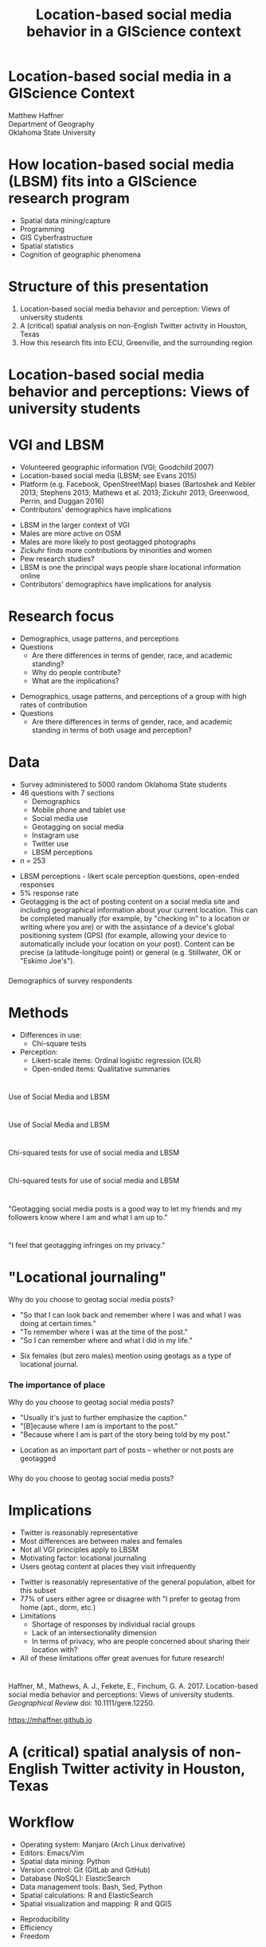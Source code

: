 #+Title: Location-based social media behavior in a GIScience context

#+REVEAL_THEME: black
#+reveal_title_slide: nil
#+OPTIONS: reveal_width:1200 reveal_height:800 reveal_rolling_links:t
#+REVEAL_TRANS: none
#+REVEAL_HLEVEL: 2
#+REVEAL_MARGIN: 0.1
#+OPTIONS: num:nil toc:nil date:nil reveal_title_slide:nil
#+REVEAL_EXTRA_CSS: ./css/theme/osu.css
#+REVEAL_SLIDE_FOOTER: Location-based social media (LBSM) in a GIScience Context

#+BEGIN_COMMENT
Title slide
#+END_COMMENT
* Location-based social media in a GIScience Context
    :PROPERTIES:
    :reveal_background: ./images/lbsm-giscience/detroit-filter.png
    :END:
Matthew Haffner \\ 
Department of Geography \\ 
Oklahoma State University
* How location-based social media (LBSM) fits into a GIScience research program
#+ATTR_REVEAL: :frag (appear)
- Spatial data mining/capture
- Programming
- GIS Cyberfrastructure
- Spatial statistics
- Cognition of geographic phenomena
* Structure of this presentation
:PROPERTIES:
:REVEAL_DATA_TRANSITION: cube
:END:
#+ATTR_REVEAL: :frag (appear)
1. Location-based social media behavior and perception: Views of
   university students
2. A (critical) spatial analysis on non-English Twitter activity in
   Houston, Texas
3. How this research fits into ECU, Greenville, and the surrounding region
* Location-based social media behavior and perceptions: Views of university students
* VGI and LBSM
- Volunteered geographic information (VGI; Goodchild 2007)
- Location-based social media (LBSM; see Evans 2015)
- Platform (e.g. Facebook, OpenStreetMap) biases (Bartoshek and Kebler
  2013; Stephens 2013; Mathews et al. 2013; Zickuhr 2013; Greenwood,
  Perrin, and Duggan 2016)
- Contributors' demographics have implications
#+BEGIN_NOTES
- LBSM in the larger context of VGI
- Males are more active on OSM
- Males are more likely to post geotagged photographs
- Zickuhr finds more contributions by minorities and women
- Pew research studies?
- LBSM is one the principal ways people share locational information online
- Contributors' demographics have implications for analysis
#+END_NOTES
* Research focus
- Demographics, usage patterns, and perceptions
- Questions
  - Are there differences in terms of gender, race, and academic standing?
  - Why do people contribute?
  - What are the implications?
#+BEGIN_NOTES
- Demographics, usage patterns, and perceptions of a group with high
  rates of contribution
- Questions
  - Are there differences in terms of gender, race, and academic
    standing in terms of both usage and perception?
#+END_NOTES
* Data
- Survey administered to 5000 random Oklahoma State students 
- 46 questions with 7 sections
  - Demographics
  - Mobile phone and tablet use
  - Social media use
  - Geotagging on social media
  - Instagram use
  - Twitter use
  - LBSM perceptions
- /n/ = 253
#+BEGIN_NOTES
- LBSM perceptions - likert scale perception questions, open-ended
  responses
- 5% response rate
- Geotagging is the act of posting content on a social media site and
  including geographical information about your current location. This
  can be completed manually (for example, by "checking in" to a
  location or writing where you are) or with the assistance of a
  device's global positioning system (GPS) (for example, allowing your
  device to automatically include your location on your post). Content
  can be precise (a latitude-longituge point) or general (e.g.
  Stillwater, OK or "Eskimo Joe's").
#+END_NOTES
*** 
Demographics of survey respondents
#+attr_html: :height 600px 
[[./images/lbsm-survey/survey-respondents.png]]
* Methods
- Differences in use: 
  - Chi-square tests
- Perception:
  - Likert-scale items: Ordinal logistic regression (OLR)
  - Open-ended items: Qualitative summaries
* 
Use of Social Media and LBSM
[[./images/lbsm-survey/social-media-and-lbsm-use.png]]
* 
Use of Social Media and LBSM
#+attr_html: :height 550px 
[[./images/lbsm-survey/social-media-and-lbsm-use-zoomed.png]]
* 
Chi-squared tests for use of social media and LBSM
[[./images/lbsm-survey/social-media-and-lbsm-tests.png]]
* 
Chi-squared tests for use of social media and LBSM
#+attr_html: :height 550px 
[[./images/lbsm-survey/social-media-and-lbsm-tests-zoomed.png]]
* 
"Geotagging social media posts is a good way to let my friends and my
followers know where I am and what I am up to."
#+attr_html: :height 550px 
[[./images/lbsm-survey/geotagging-is-good-image.png]]
* 
[[./images/lbsm-survey/geotagging-is-good-table.png]]
* 
#+attr_html: :height 600px 
"I feel that geotagging infringes on my privacy."
[[./images/lbsm-survey/geotagging-privacy-image.png]]
* 
[[./images/lbsm-survey/geotagging-privacy-table.png]]
* "Locational journaling"
Why do you choose to geotag social media posts?
 - "So that I can look back and remember where I was and what I was
   doing at certain times."
 - "To remember where I was at the time of the post."
 - "So I can remember where and what I did in my life."
#+BEGIN_NOTES
- Six females (but zero males) mention using geotags as a type of
  locational journal.
#+END_NOTES
*** The importance of place
Why do you choose to geotag social media posts?
- "Usually it's just to further emphasize the caption."
- "[B]ecause where I am is important to the post."
- "Because where I am is part of the story being told by my post."
#+BEGIN_NOTES
- Location as an important part of posts -- whether or not posts are geotagged
#+END_NOTES
*** 
Why do you choose to geotag social media posts?
[[./images/lbsm-survey/why-geo-wordcloud.png]]
* Implications
- Twitter is reasonably representative
- Most differences are between males and females
- Not all VGI principles apply to LBSM
- Motivating factor: locational journaling
- Users geotag content at places they visit infrequently
#+BEGIN_NOTES
- Twitter is reasonably representative of the general population,
  albeit for this subset
- 77% of users either agree or disagree with "I prefer to geotag from
  home (apt., dorm, etc.)
- Limitations
  - Shortage of responses by individual racial groups
  - Lack of an intersectionality dimension
  - In terms of privacy, who are people concerned about sharing their
    location with?
- All of these limitations offer great avenues for future research!
#+END_NOTES

* 
Haffner, M., Mathews, A. J., Fekete, E., Finchum, G. A. 2017.
Location-based social media behavior and perceptions: Views of
university students. /Geographical Review/ doi: 10.1111/gere.12250. \\

[[./images/lbsm-survey/qr-code.jpg]] \\
https://mhaffner.github.io

* A (critical) spatial analysis of non-English Twitter activity in Houston, Texas
* Workflow
- Operating system: Manjaro (Arch Linux derivative)
- Editors: Emacs/Vim
- Spatial data mining: Python
- Version control: Git (GitLab and GitHub)
- Database (NoSQL): ElasticSearch
- Data management tools: Bash, Sed, Python
- Spatial calculations: R and ElasticSearch
- Spatial visualization and mapping: R and QGIS
#+BEGIN_NOTES
- Reproducibility
- Efficiency
- Freedom
#+END_NOTES
* 
#+attr_html: :width 700px 
[[./images/lbsm-validity/harris-county-in-texas.png]]
* 
#+attr_html: :width 700px 
[[./images/lbsm-validity/netu1.png]]
* 
#+attr_html: :width 700px 
[[./images/lbsm-validity/netu2.png]]
#+BEGIN_NOTES
- Meaning; go back to ny.spatial.ly map
#+END_NOTES

#+BEGIN_NOTES
@@html: <style.reveal="color: #9900ff;">@@
@@html: </sytle>@@
@@html: <style="color: #9900ff;">@@
@@html: </sytle>@@
#+END_NOTES

* Contributions to East Carolina University
- Social media in disaster planning/preparedness
- Big data for modeling fluvial processes
* References
@@html: <font size=6>@@
- Bartoschek, T. and C. Kebler. 2013. VGI in Education: From K-12 to
  Graduate Studies. In /Crowdsourcing Geographic Knowledge/, edited by
  D. Sui, M. F. Goodchild, and S. Elwood, 341-360. Dordrecht,
  Netherlands: Springer.
- Evans, Leighton. 2015. /Locative Social Media: Place in the Digital
  Age./ Baginstroke, U.K.: Palgrave-Macmillan.
- Goodchild, M. F. 2007. Citizens as Sensors: The World of Volunteered
  Geography. /GeoJournal/ 39 (4): 211-221.
- Greenwood, S., A. Perrin, and M. Duggan. 2016. /Social Media Update
  2016/. Pew Research Center.
  [http://www.pewinternet.org/2016/11/11/social-media-update-2016/]
- Mathews, A., Y. Lu, M. Patton, N. Dede-Bamfo, and J. Chen. 2013.
  College Students' Consumption, Contribution, and Risk Awareness
  Related to Online Mapping Services and Social Media: Does Geography
  and GIS Knowledge Matter? /GeoJournal/ 78 (4): 627-639.
- Stephens, M. 2013. Gender and the GeoWeb: Divisions in the
  Production of User-generated Cartographic Information. /GeoJournal/
  78: 981-996.
@@html: </font>@@
* Appendix
